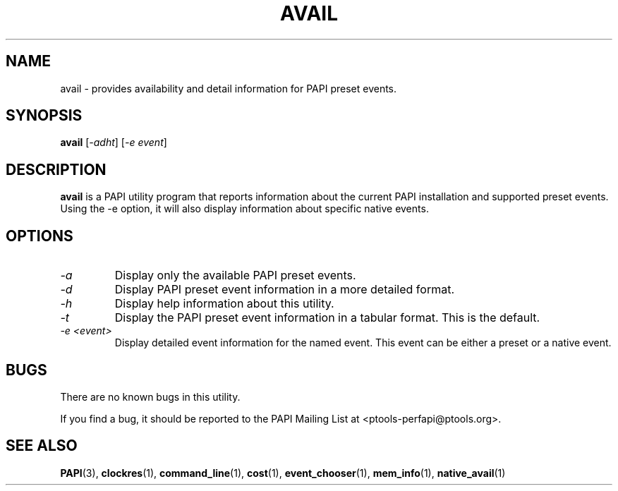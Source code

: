 .\" $Id$
.TH AVAIL 1 "March, 2005"
.SH NAME
avail \- provides availability and detail information for PAPI preset events.

.SH SYNOPSIS

\fBavail\fP [\fI-adht\fP] [\fI-e event\fP]


.SH DESCRIPTION
\fBavail\fP is a PAPI utility program that reports information about the current PAPI installation and supported preset events.
Using the -e option, it will also display information about specific native events.


.SH OPTIONS

.TP
\fI-a\fP
Display only the available PAPI preset events.

.TP
\fI-d\fP
Display PAPI preset event information in a more detailed format.

.TP
\fI-h\fP
Display help information about this utility.

.TP
\fI-t\fP 
Display the PAPI preset event information in a tabular format. This is the default.

.TP
\fI-e <event>\fP 
Display detailed event information for the named event. This event can be either a preset or a native event.

.SH BUGS 
There are no known bugs in this utility. 
.LP
If you find a bug, it should be reported to the PAPI Mailing List at <ptools-perfapi@ptools.org>. 

.SH SEE ALSO
.BR PAPI "(3), " clockres "(1), " command_line "(1), " cost "(1), " event_chooser "(1), " mem_info "(1), " native_avail "(1)"
 


